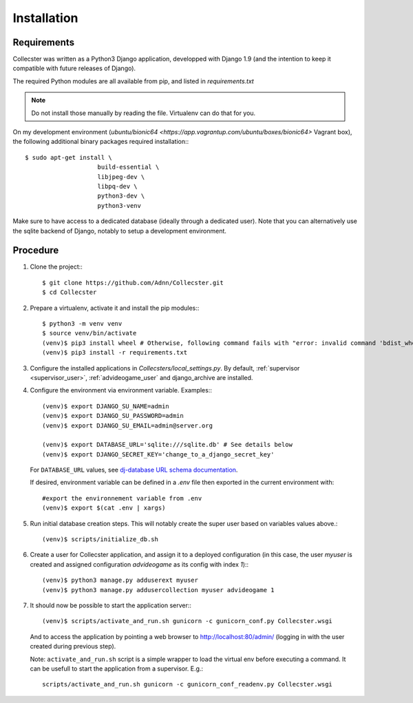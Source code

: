 ============
Installation
============

************
Requirements
************

Collecster was written as a Python3 Django application, developped with Django 1.9
(and the intention to keep it compatible with future releases of Django).

The required Python modules are all available from pip, and listed in *requirements.txt*

.. note::
   Do not install those manually by reading the file. Virtualenv can do that for you.

On my development environment (`ubuntu/bionic64 <https://app.vagrantup.com/ubuntu/boxes/bionic64>` Vagrant box),
the following additional binary packages required installation:::

    $ sudo apt-get install \
                        build-essential \
                        libjpeg-dev \
                        libpq-dev \
                        python3-dev \
                        python3-venv

Make sure to have access to a dedicated database (ideally through a dedicated user).
Note that you can alternatively use the sqlite backend of Django, notably to setup a development environment.

*********
Procedure
*********

#. Clone the project:::

   $ git clone https://github.com/Adnn/Collecster.git
   $ cd Collecster


#. Prepare a virtualenv, activate it and install the pip modules:::

       $ python3 -m venv venv
       $ source venv/bin/activate
       (venv)$ pip3 install wheel # Otherwise, following command fails with "error: invalid command 'bdist_wheel'"
       (venv)$ pip3 install -r requirements.txt


#. Configure the installed applications in *Collecsters/local_settings.py*.
   By default, :ref:`supervisor <supervisor_user>`, :ref:`advideogame_user` and django_archive are installed.


#. Configure the environment via environment variable. Examples:::

       (venv)$ export DJANGO_SU_NAME=admin
       (venv)$ export DJANGO_SU_PASSWORD=admin
       (venv)$ export DJANGO_SU_EMAIL=admin@server.org

       (venv)$ export DATABASE_URL='sqlite:///sqlite.db' # See details below
       (venv)$ export DJANGO_SECRET_KEY='change_to_a_django_secret_key'

   For ``DATABASE_URL`` values, see `dj-database URL schema documentation <https://github.com/kennethreitz/dj-database-url#url-schema>`_.

   If desired, environment variable can be defined in a *.env* file then exported in the current environment with::

       #export the environnement variable from .env
       (venv)$ export $(cat .env | xargs)

#. Run initial database creation steps. This will notably create the super user based on variables values above.::

       (venv)$ scripts/initialize_db.sh

#. Create a user for Collecster application, and assign it to a deployed configuration
   (in this case, the user *myuser* is created and assigned configuration *advideogame* as its config with index *1*):::

       (venv)$ python3 manage.py adduserext myuser
       (venv)$ python3 manage.py addusercollection myuser advideogame 1

#. It should now be possible to start the application server:::

       (venv)$ scripts/activate_and_run.sh gunicorn -c gunicorn_conf.py Collecster.wsgi

   And to access the application by pointing a web browser to http://localhost:80/admin/
   (logging in with the user created during previous step).

   Note: ``activate_and_run.sh`` script is a simple wrapper to load the virtual env before executing a command.
   It can be usefull to start the application from a supervisor. E.g.::

       scripts/activate_and_run.sh gunicorn -c gunicorn_conf_readenv.py Collecster.wsgi

